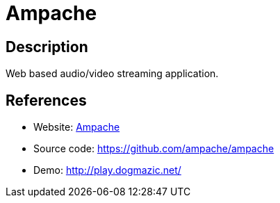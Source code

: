 = Ampache

:Name:          Ampache
:Language:      Ampache
:License:       AGPL-3.0
:Topic:         Media Streaming
:Category:      Audio Streaming
:Subcategory:   

// END-OF-HEADER. DO NOT MODIFY OR DELETE THIS LINE

== Description

Web based audio/video streaming application.

== References

* Website: http://ampache.org/[Ampache]
* Source code: https://github.com/ampache/ampache[https://github.com/ampache/ampache]
* Demo: http://play.dogmazic.net/[http://play.dogmazic.net/]
